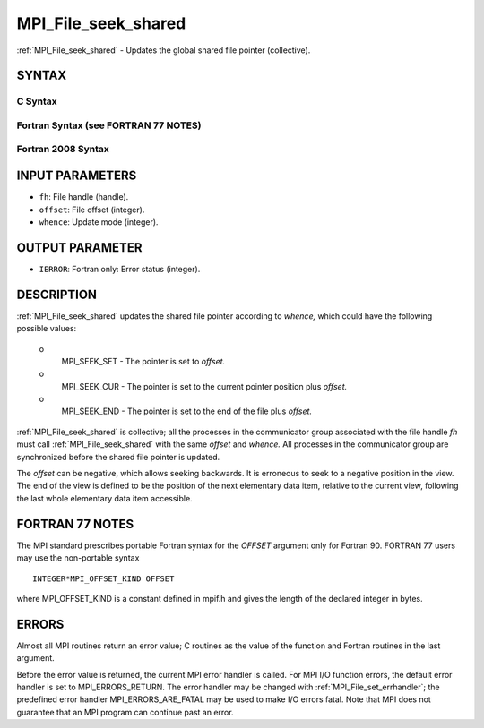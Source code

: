 .. _mpi_file_seek_shared:


MPI_File_seek_shared
====================

.. include_body

:ref:`MPI_File_seek_shared` - Updates the global shared file pointer
(collective).


SYNTAX
------



C Syntax
^^^^^^^^

.. code-block:: c
   :linenos:

   #include <mpi.h>
   int MPI_File_seek_shared(MPI_File fh, MPI_Offset offset,
   	int whence)


Fortran Syntax (see FORTRAN 77 NOTES)
^^^^^^^^^^^^^^^^^^^^^^^^^^^^^^^^^^^^^

.. code-block:: fortran
   :linenos:

   USE MPI
   ! or the older form: INCLUDE 'mpif.h'
   MPI_FILE_SEEK_SHARED(FH, OFFSET, WHENCE, IERROR)
   	INTEGER	FH, WHENCE, IERROR
   	INTEGER(KIND=MPI_OFFSET_KIND)	OFFSET


Fortran 2008 Syntax
^^^^^^^^^^^^^^^^^^^

.. code-block:: fortran
   :linenos:

   USE mpi_f08
   MPI_File_seek_shared(fh, offset, whence, ierror)
   	TYPE(MPI_File), INTENT(IN) :: fh
   	INTEGER(KIND=MPI_OFFSET_KIND), INTENT(IN) :: offset
   	INTEGER, INTENT(IN) :: whence
   	INTEGER, OPTIONAL, INTENT(OUT) :: ierror


INPUT PARAMETERS
----------------
* ``fh``: File handle (handle).
* ``offset``: File offset (integer).
* ``whence``: Update mode (integer).

OUTPUT PARAMETER
----------------
* ``IERROR``: Fortran only: Error status (integer).

DESCRIPTION
-----------

:ref:`MPI_File_seek_shared` updates the shared file pointer according to
*whence,* which could have the following possible values:

 o
   MPI_SEEK_SET - The pointer is set to *offset.*

 o
   MPI_SEEK_CUR - The pointer is set to the current pointer position
   plus *offset.*

 o
   MPI_SEEK_END - The pointer is set to the end of the file plus
   *offset.*

:ref:`MPI_File_seek_shared` is collective; all the processes in the
communicator group associated with the file handle *fh* must call
:ref:`MPI_File_seek_shared` with the same *offset* and *whence.* All processes
in the communicator group are synchronized before the shared file
pointer is updated.

The *offset* can be negative, which allows seeking backwards. It is
erroneous to seek to a negative position in the view. The end of the
view is defined to be the position of the next elementary data item,
relative to the current view, following the last whole elementary data
item accessible.


FORTRAN 77 NOTES
----------------

The MPI standard prescribes portable Fortran syntax for the *OFFSET*
argument only for Fortran 90. FORTRAN 77 users may use the non-portable
syntax

::

        INTEGER*MPI_OFFSET_KIND OFFSET

where MPI_OFFSET_KIND is a constant defined in mpif.h and gives the
length of the declared integer in bytes.


ERRORS
------

Almost all MPI routines return an error value; C routines as the value
of the function and Fortran routines in the last argument.

Before the error value is returned, the current MPI error handler is
called. For MPI I/O function errors, the default error handler is set to
MPI_ERRORS_RETURN. The error handler may be changed with
:ref:`MPI_File_set_errhandler`; the predefined error handler
MPI_ERRORS_ARE_FATAL may be used to make I/O errors fatal. Note that MPI
does not guarantee that an MPI program can continue past an error.

